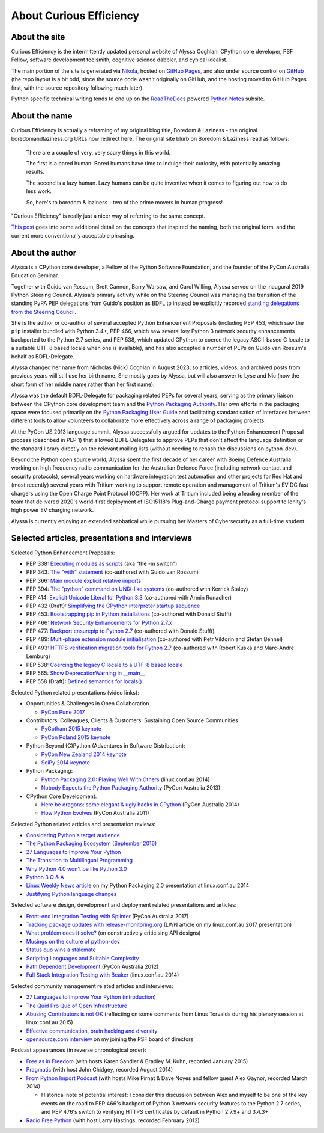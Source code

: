 About Curious Efficiency
========================

About the site
--------------

Curious Efficiency is the intermittently updated personal website of Alyssa
Coghlan, CPython core developer, PSF Fellow, software development toolsmith,
cognitive science dabbler, and cynical idealist.

The main portion of the site is generated via
`Nikola <https://getnikola.com/>`__,
hosted on `GitHub Pages <https://pages.github.com/>`__,
and also under source control on
`GitHub <https://github.com/ncoghlan/curiousefficiency/>`__ (the repo layout is
a bit odd, since the source code wasn't originally on GitHub, and the hosting
moved to GitHub Pages first, with the source repository following much later).

Python specific technical writing tends to end up on the
`ReadTheDocs <https://readthedocs.org/>`__ powered
`Python Notes <https://python-notes.curiousefficiency.org>`__ subsite.


About the name
--------------

Curious Efficiency is actually a reframing of my original blog title,
Boredom & Laziness - the original boredomandlaziness.org URLs now redirect
here. The original site blurb on Boredom & Laziness read as follows:

   There are a couple of very, very scary things in this world.

   The first is a bored human. Bored humans have time to indulge their
   curiosity, with potentially amazing results.

   The second is a lazy human. Lazy humans can be quite inventive when it
   comes to figuring out how to do less work.

   So, here's to boredom & laziness - two of the prime movers in human progress!

"Curious Efficiency" is really just a nicer way of referring to the same
concept.

`This post </posts/2012/07/the-title-of-this-blog/>`__ goes into some
additional detail on the concepts that inspired the naming, both the original
form, and the current more conventionally acceptable phrasing.


About the author
----------------

.. image:: /files/alyssa_ce_about_pic.jpg
   :align: right

Alyssa is a CPython core developer, a Fellow of the Python Software Foundation,
and the founder of the PyCon Australia Education Seminar.

Together with Guido van Rossum, Brett Cannon, Barry Warsaw, and Carol Willing,
Alyssa served on the inaugural 2019 Python Steering Council. Alyssa's primary
activity while on the Steering Council was managing the transition of the
standing PyPA PEP delegations from Guido's position as BDFL to instead be
explicitly recorded `standing delegations from the Steering Council
<https://github.com/python/steering-council/blob/main/process/standing-delegations.md>`_.

She is the author or co-author of several accepted Python Enhancement Proposals
(including PEP 453, which saw the ``pip`` installer bundled with Python 3.4+,
PEP 466, which saw several key Python 3 network security enhancements backported
to the Python 2.7 series, and PEP 538, which updated CPython to coerce the
legacy ASCII-based C locale to a suitable UTF-8 based locale when one is
available), and has also accepted a number of PEPs on Guido van Rossum's behalf
as BDFL-Delegate.

Alyssa changed her name from Nicholas (Nick) Coghlan in August 2023, so
articles, videos, and archived posts from previous years will still use her
birth name. She mostly goes by Alyssa, but will also answer to Lyse and Nic (now
the short form of her middle name rather than her first name).

Alyssa was the default BDFL-Delegate for packaging related PEPs for several years,
serving as the primary liaison between the CPython core development team and the
`Python Packaging Authority <https://www.pypa.io/>`__. Her own efforts in the
packaging space were focused primarily on the
`Python Packaging User Guide <https://packaging.python.org>`_ and facilitating
standardisation of interfaces between different tools to allow volunteers to
collaborate more effectively across a range of packaging projects.

At the PyCon US 2013 language summit, Alyssa successfully argued for updates to
the Python Enhancement Proposal process (described in PEP 1) that allowed
BDFL-Delegates to approve PEPs that don't affect the language definition or
the standard library directly on the relevant mailing lists (without needing
to rehash the discussions on python-dev).

Beyond the Python open source world, Alyssa spent the first decade of her career
with Boeing Defence Australia working on high frequency radio communication for
the Australian Defence Force (including network contact and security protocols),
several years working on hardware integration test automation and other projects
for Red Hat and (most recently) several years with Tritium working to support
remote operation and management of Tritium's EV DC fast chargers using the Open
Charge Point Protocol (OCPP). Her work at Tritium included being a leading
member of the team that delivered 2020's world-first deployment of ISO15118's
Plug-and-Charge payment protocol support to Ionity's high power EV charging
network.

Alyssa is currently enjoying an extended sabbatical while pursuing her Masters
of Cybersecurity as a full-time student.

Selected articles, presentations and interviews
-----------------------------------------------

Selected Python Enhancement Proposals:

* PEP 338: `Executing modules as scripts <https://www.python.org/dev/peps/pep-0338/>`__ (aka "the -m switch")
* PEP 343: `The "with" statement <https://www.python.org/dev/peps/pep-0343/>`__ (co-authored with Guido van Rossum)
* PEP 366: `Main module explicit relative imports <https://www.python.org/dev/peps/pep-0366/>`__
* PEP 394: `The "python" command on UNIX-like systems <https://www.python.org/dev/peps/pep-0394/>`__ (co-authored with Kerrick Staley)
* PEP 414: `Explicit Unicode Literal for Python 3.3 <https://www.python.org/dev/peps/pep-0414/>`__ (co-authored with Armin Ronacher)
* PEP 432 (Draft): `Simplifying the CPython interpreter startup sequence <https://www.python.org/dev/peps/pep-0432/>`__
* PEP 453: `Bootstrapping pip in Python installations <https://www.python.org/dev/peps/pep-0453/>`__ (co-authored with Donald Stufft)
* PEP 466: `Network Security Enhancements for Python 2.7.x <https://www.python.org/dev/peps/pep-0466/>`__
* PEP 477: `Backport ensurepip to Python 2.7 <https://www.python.org/dev/peps/pep-0477/>`__ (co-authored with Donald Stufft)
* PEP 489: `Multi-phase extension module initialisation <https://www.python.org/dev/peps/pep-0489/>`__ (co-authored with Petr Viktorin and Stefan Behnel)
* PEP 493: `HTTPS verification migration tools for Python 2.7 <https://www.python.org/dev/peps/pep-0493/>`__ (co-authored with Robert Kuska and Marc-Andre Lemburg)
* PEP 538: `Coercing the legacy C locale to a UTF-8 based locale <https://www.python.org/dev/peps/pep-0538/>`__
* PEP 565: `Show DeprecationWarning in __main__ <https://www.python.org/dev/peps/pep-0565/>`__
* PEP 558 (Draft): `Defined semantics for locals() <https://www.python.org/dev/peps/pep-0558/>`__

Selected Python related presentations (video links):

* Opportunities & Challenges in Open Collaboration

  * `PyCon Pune 2017 <https://pyvideo.org/pycon-pune-2017/keynote-opportunities-and-challenges-in-open-collaboration.html>`__

* Contributors, Colleagues, Clients & Customers: Sustaining Open Source Communities

  * `PyGotham 2015 keynote <https://pyvideo.org/pygotham-2015/contributors-colleagues-clients-customers-su.html>`__
  * `PyCon Poland 2015 keynote <https://pyvideo.org/pycon-pl-2015/contributors-colleagues-clients-customers-sustaining-open-source-communities.html>`__

* Python Beyond (C)Python (Adventures in Software Distribution):

  * `PyCon New Zealand 2014 keynote <https://pyvideo.org/video/3211/nick-coghlan-python-beyond-cpython-keynote>`__
  * `SciPy 2014 keynote <https://pyvideo.org/video/2785/python-beyond-cpython-adventures-in-software-dis>`__

* Python Packaging:

  * `Python Packaging 2.0: Playing Well With Others <https://www.youtube.com/watch?v=7An2GobbSWU>`__ (linux.conf.au 2014)
  * `Nobody Expects the Python Packaging Authority <https://pyvideo.org/video/2197/nobody-expects-the-python-packaging-authority>`__ (PyCon Australia 2013)

* CPython Core Development:

  * `Here be dragons: some elegant & ugly hacks in CPython <https://www.youtube.com/watch?v=VIBmWnlDjXc>`__ (PyCon Australia 2014)
  * `How Python Evolves <https://pyvideo.org/video/997/how-python-evolves-and-how-you-can-help-make-it>`__ (PyCon Australia 2011)

Selected Python related articles and presentation reviews:

* `Considering Python's target audience <https://www.curiousefficiency.org/posts/2017/10/considering-pythons-target-audience/>`__
* `The Python Packaging Ecosystem (September 2016) <https://www.curiousefficiency.org/posts/2016/09/python-packaging-ecosystem/>`__
* `27 Languages to Improve Your Python <https://www.curiousefficiency.org/posts/2015/10/languages-to-improve-your-python.html#broadening-our-horizons>`__
* `The Transition to Multilingual Programming <https://developerblog.redhat.com/2014/09/09/transition-to-multilingual-programming-python/>`__
* `Why Python 4.0 won't be like Python 3.0 <https://developerblog.redhat.com/2014/09/17/why-python-4-0-wont-be-like-python-3-0/>`__
* `Python 3 Q & A <https://python-notes.curiousefficiency.org/en/latest/python3/questions_and_answers.html>`__
* `Linux Weekly News article <https://lwn.net/Articles/580399/>`__ on my Python Packaging 2.0 presentation at linux.conf.au 2014
* `Justifying Python language changes <https://www.curiousefficiency.org/posts/2011/02/justifying-python-language-changes/>`__

Selected software design, development and deployment related presentations and articles:

* `Front-end Integration Testing with Splinter <https://pyvideo.org/pycon-au-2017/front-end-integration-testing-with-splinter.html>`__ (PyCon Australia 2017)
* `Tracking package updates with release-monitoring.org <https://lwn.net/Articles/711906/>`__ (LWN article on my linux.conf.au 2017 presentation)
* `What problem does it solve? <https://www.curiousefficiency.org/posts/2016/08/what-problem-does-it-solve/>`__ (on constructively criticising API designs)
* `Musings on the culture of python-dev <https://www.curiousefficiency.org/posts/2011/04/musings-on-culture-of-python-dev/>`__
* `Status quo wins a stalemate <https://www.curiousefficiency.org/posts/2011/02/status-quo-wins-stalemate/>`__
* `Scripting Languages and Suitable Complexity <https://www.curiousefficiency.org/posts/2011/08/scripting-languages-and-suitable/>`__
* `Path Dependent Development <https://pyvideo.org/video/1625/path-dependent-development-why-on-earth-are-you>`__ (PyCon Australia 2012)
* `Full Stack Integration Testing with Beaker <https://www.youtube.com/watch?v=tjUjdBm-Mqw>`__ (linux.conf.au 2014)

Selected community management related articles and interviews:

* `27 Languages to Improve Your Python (introduction) <https://www.curiousefficiency.org/posts/2015/10/languages-to-improve-your-python/>`__
* `The Quid Pro Quo of Open Infrastructure <https://community.redhat.com/blog/2015/02/the-quid-pro-quo-of-open-infrastructure/>`__
* `Abusing Contributors is not OK <https://www.curiousefficiency.org/posts/2015/01/abuse-is-not-ok/>`__ (reflecting on some comments from Linus Torvalds during his plenary session at linux.conf.au 2015)
* `Effective communication, brain hacking and diversity <https://www.curiousefficiency.org/posts/2011/07/effective-communication-brain-hacking/>`__
* `opensource.com interview <https://opensource.com/business/14/7/new-membership-process-python-software-foundation>`__ on my joining the PSF board of directors

Podcast appearances (in reverse chronological order):

* `Free as in Freedom <https://faif.us/cast/2015/mar/03/0x55/>`__ (with hosts Karen Sandler & Bradley M. Kuhn, recorded January 2015)
* `Pragmatic <https://techdistortion.com/podcasts/pragmatic/episode-35-written-by-kernel-hackers-for-kernel-hackers>`__ (with host John Chidgey, recorded August 2014)
* `From Python Import Podcast <https://frompythonimportpodcast.com/2014/03/31/episode-017-the-one-about-python-3/>`__ (with hosts Mike Pirnat & Dave Noyes and fellow guest Alex Gaynor, recorded March 2014)

  * Historical note of potential interest: I consider this discussion between Alex and myself to be one of the key events on the road to PEP 466's backport of Python 3 network security features to the Python 2.7 series, and PEP 476's switch to verifying HTTPS certificates by default in Python 2.7.9+ and 3.4.3+

* `Radio Free Python <https://radiofreepython.com/episodes/6/>`__ (with host Larry Hastings, recorded February 2012)
